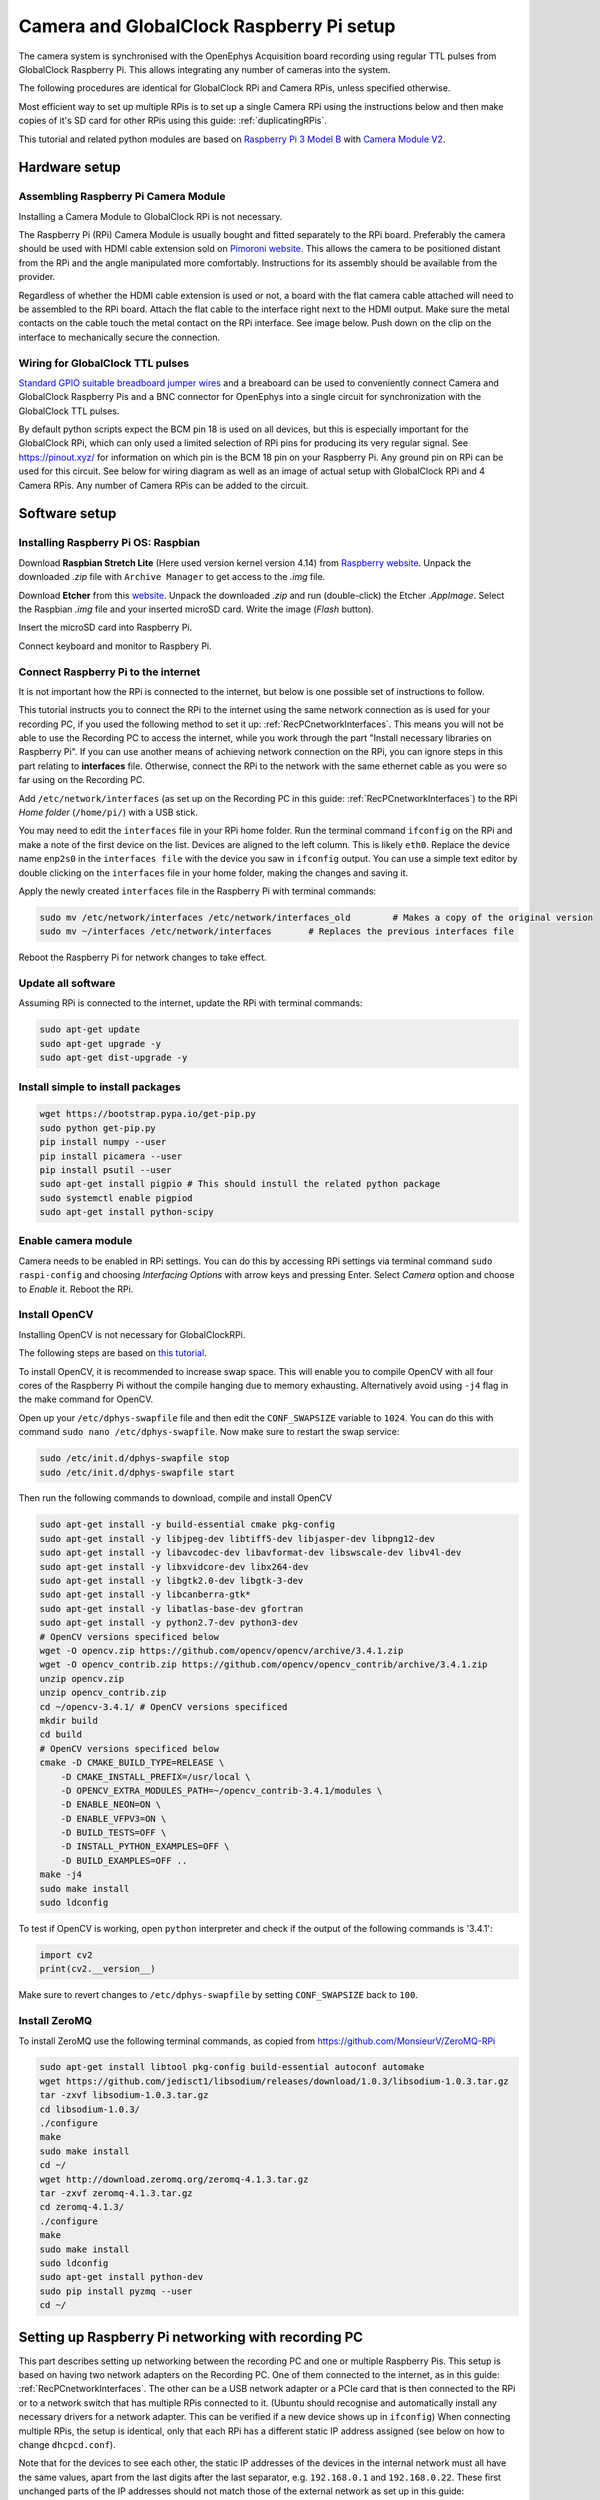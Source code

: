 .. _cameraRPiSetup:

=========================================
Camera and GlobalClock Raspberry Pi setup
=========================================

The camera system is synchronised with the OpenEphys Acquisition board recording using regular TTL pulses from GlobalClock Raspberry Pi. This allows integrating any number of cameras into the system.

The following procedures are identical for GlobalClock RPi and Camera RPis, unless specified otherwise.

Most efficient way to set up multiple RPis is to set up a single Camera RPi using the instructions below and then make copies of it's SD card for other RPis using this guide: :ref:`duplicatingRPis`.

This tutorial and related python modules are based on `Raspberry Pi 3 Model B <https://www.raspberrypi.org/products/raspberry-pi-3-model-b/>`_ with `Camera Module V2 <https://www.raspberrypi.org/products/camera-module-v2/>`_.

Hardware setup
==============

Assembling Raspberry Pi Camera Module
-------------------------------------

Installing a Camera Module to GlobalClock RPi is not necessary.

The Raspberry Pi (RPi) Camera Module is usually bought and fitted separately to the RPi board. Preferably the camera should be used with HDMI cable extension sold on `Pimoroni website <https://shop.pimoroni.com/products/pi-camera-hdmi-cable-extension>`_. This allows the camera to be positioned distant from the RPi and the angle manipulated more comfortably. Instructions for its assembly should be available from the provider.

Regardless of whether the HDMI cable extension is used or not, a board with the flat camera cable attached will need to be assembled to the RPi board. Attach the flat cable to the interface right next to the HDMI output. Make sure the metal contacts on the cable touch the metal contact on the RPi interface. See image below. Push down on the clip on the interface to mechanically secure the connection.

Wiring for GlobalClock TTL pulses
---------------------------------

`Standard GPIO suitable breadboard jumper wires <https://uk.rs-online.com/web/p/breadboard-jumper-wire-kits/7916454/>`_ and a breaboard can be used to conveniently connect Camera and GlobalClock Raspberry Pis and a BNC connector for OpenEphys into a single circuit for synchronization with the GlobalClock TTL pulses.

By default python scripts expect the BCM pin 18 is used on all devices, but this is especially important for the GlobalClock RPi, which can only used a limited selection of RPi pins for producing its very regular signal. See https://pinout.xyz/ for information on which pin is the BCM 18 pin on your Raspberry Pi. Any ground pin on RPi can be used for this circuit. See below for wiring diagram as well as an image of actual setup with GlobalClock RPi and 4 Camera RPis. Any number of Camera RPis can be added to the circuit.

.. image:: GlobalClockWiring.jpg

Software setup
==============

.. _installingRaspbian:

Installing Raspberry Pi OS: Raspbian
------------------------------------

Download **Raspbian Stretch Lite** (Here used version kernel version 4.14) from `Raspberry website <ttps://www.raspberrypi.org/downloads/raspbian/>`_. Unpack the downloaded *.zip* file with ``Archive Manager`` to get access to the *.img* file.

Download **Etcher** from this `website <https://etcher.io/>`_. Unpack the downloaded *.zip* and run (double-click) the Etcher *.AppImage*. Select the Raspbian *.img* file and your inserted microSD card. Write the image (*Flash* button).

Insert the microSD card into Raspberry Pi.

Connect keyboard and monitor to Raspbery Pi.

Connect Raspberry Pi to the internet
------------------------------------

It is not important how the RPi is connected to the internet, but below is one possible set of instructions to follow.

This tutorial instructs you to connect the RPi to the internet using the same network connection as is used for your recording PC, if you used the following method to set it up: :ref:`RecPCnetworkInterfaces`. This means you will not be able to use the Recording PC to access the internet, while you work through the part "Install necessary libraries on Raspberry Pi". If you can use another means of achieving network connection on the RPi, you can ignore steps in this part relating to **interfaces** file. Otherwise, connect the RPi to the network with the same ethernet cable as you were so far using on the Recording PC.

Add ``/etc/network/interfaces`` (as set up on the Recording PC in this guide: :ref:`RecPCnetworkInterfaces`) to the RPi *Home folder* (``/home/pi/``) with a USB stick.

You may need to edit the ``interfaces`` file in your RPi home folder. Run the terminal command ``ifconfig`` on the RPi and make a note of the first device on the list. Devices are aligned to the left column. This is likely ``eth0``. Replace the device name ``enp2s0`` in the ``interfaces file`` with the device you saw in ``ifconfig`` output. You can use a simple text editor by double clicking on the ``interfaces`` file in your home folder, making the changes and saving it.

Apply the newly created ``interfaces`` file in the Raspberry Pi with terminal commands:

.. code-block:: none

	sudo mv /etc/network/interfaces /etc/network/interfaces_old        # Makes a copy of the original version
	sudo mv ~/interfaces /etc/network/interfaces       # Replaces the previous interfaces file

Reboot the Raspberry Pi for network changes to take effect.

Update all software
-------------------

Assuming RPi is connected to the internet, update the RPi with terminal commands:

.. code-block:: none

	sudo apt-get update
	sudo apt-get upgrade -y
	sudo apt-get dist-upgrade -y

Install simple to install packages
----------------------------------

.. code-block:: none

	wget https://bootstrap.pypa.io/get-pip.py
	sudo python get-pip.py
	pip install numpy --user
	pip install picamera --user
	pip install psutil --user
	sudo apt-get install pigpio # This should instull the related python package
	sudo systemctl enable pigpiod
	sudo apt-get install python-scipy

Enable camera module
--------------------

Camera needs to be enabled in RPi settings. You can do this by accessing RPi settings via terminal command ``sudo raspi-config`` and choosing *Interfacing Options* with arrow keys and pressing Enter. Select *Camera* option and choose to *Enable* it. Reboot the RPi.

Install OpenCV
--------------

Installing OpenCV is not necessary for GlobalClockRPi.

The following steps are based on `this tutorial <https://www.pyimagesearch.com/2017/10/09/optimizing-opencv-on-the-raspberry-pi/>`_.

To install OpenCV, it is recommended to increase swap space. This will enable you to compile OpenCV with all four cores of the Raspberry Pi without the compile hanging due to memory exhausting. Alternatively avoid using ``-j4`` flag in the make command for OpenCV.

Open up your ``/etc/dphys-swapfile``  file and then edit the ``CONF_SWAPSIZE`` variable to ``1024``. You can do this with command ``sudo nano /etc/dphys-swapfile``. Now make sure to restart the swap service:

.. code-block:: none

	sudo /etc/init.d/dphys-swapfile stop
	sudo /etc/init.d/dphys-swapfile start

Then run the following commands to download, compile and install OpenCV

.. code-block:: none

	sudo apt-get install -y build-essential cmake pkg-config
	sudo apt-get install -y libjpeg-dev libtiff5-dev libjasper-dev libpng12-dev
	sudo apt-get install -y libavcodec-dev libavformat-dev libswscale-dev libv4l-dev
	sudo apt-get install -y libxvidcore-dev libx264-dev
	sudo apt-get install -y libgtk2.0-dev libgtk-3-dev
	sudo apt-get install -y libcanberra-gtk*
	sudo apt-get install -y libatlas-base-dev gfortran
	sudo apt-get install -y python2.7-dev python3-dev
	# OpenCV versions specificed below
	wget -O opencv.zip https://github.com/opencv/opencv/archive/3.4.1.zip
	wget -O opencv_contrib.zip https://github.com/opencv/opencv_contrib/archive/3.4.1.zip
	unzip opencv.zip
	unzip opencv_contrib.zip
	cd ~/opencv-3.4.1/ # OpenCV versions specificed
	mkdir build
	cd build
	# OpenCV versions specificed below
	cmake -D CMAKE_BUILD_TYPE=RELEASE \
	    -D CMAKE_INSTALL_PREFIX=/usr/local \
	    -D OPENCV_EXTRA_MODULES_PATH=~/opencv_contrib-3.4.1/modules \ 
	    -D ENABLE_NEON=ON \
	    -D ENABLE_VFPV3=ON \
	    -D BUILD_TESTS=OFF \
	    -D INSTALL_PYTHON_EXAMPLES=OFF \
	    -D BUILD_EXAMPLES=OFF ..
	make -j4
	sudo make install
	sudo ldconfig

To test if OpenCV is working, open ``python`` interpreter and check if the output of the following commands is '3.4.1':

.. code-block:: python

	import cv2
	print(cv2.__version__)

Make sure to revert changes to ``/etc/dphys-swapfile`` by setting ``CONF_SWAPSIZE`` back to ``100``.

Install ZeroMQ
--------------

To install ZeroMQ use the following terminal commands, as copied from https://github.com/MonsieurV/ZeroMQ-RPi

.. code-block:: none

	sudo apt-get install libtool pkg-config build-essential autoconf automake
	wget https://github.com/jedisct1/libsodium/releases/download/1.0.3/libsodium-1.0.3.tar.gz
	tar -zxvf libsodium-1.0.3.tar.gz
	cd libsodium-1.0.3/
	./configure
	make
	sudo make install
	cd ~/
	wget http://download.zeromq.org/zeromq-4.1.3.tar.gz
	tar -zxvf zeromq-4.1.3.tar.gz
	cd zeromq-4.1.3/
	./configure
	make
	sudo make install
	sudo ldconfig
	sudo apt-get install python-dev
	sudo pip install pyzmq --user
	cd ~/

Setting up Raspberry Pi networking with recording PC
====================================================

This part describes setting up networking between the recording PC and one or multiple Raspberry Pis. This setup is based on having two network adapters on the Recording PC. One of them connected to the internet, as in this guide: :ref:`RecPCnetworkInterfaces`. The other can be a USB network adapter or a PCIe card that is then connected to the RPi or to a network switch that has multiple RPis connected to it. (Ubuntu should recognise and automatically install any necessary drivers for a network adapter. This can be verified if a new device shows up in ``ifconfig``) When connecting multiple RPis, the setup is identical, only that each RPi has a different static IP address assigned (see below on how to change ``dhcpcd.conf``).

Note that for the devices to see each other, the static IP addresses of the devices in the internal network must all have the same values, apart from the last digits after the last separator, e.g. ``192.168.0.1`` and ``192.168.0.22``. These first unchanged parts of the IP addresses should not match those of the external network as set up in this guide: :ref:`RecPCnetworkInterfaces`. We chose the ``192.168.0.xx`` address as it did not match the external network IP and made it easiest to work with a WiFi router for Wireless internal network.

Configuring Raspberry Pi
------------------------

SSH needs to be enabled. You can do this by accessing RPi settings via terminal command ``sudo raspi-config`` and choosing *Interfacing Options* with arrow keys and pressing Enter. Select *SSH* option and choose to *Enable* it. Reboot Raspberry Pi.

Restore the original interfaces file with the following commands

.. code-block:: none

	sudo mv /etc/network/interfaces /etc/network/interfaces_MainLine
	sudo mv /etc/network/interfaces_old /etc/network/interfaces

To set up a static IP address, you will need to edit the ``dhcpcd.conf``. You can do this with the following terminal command ``sudo leafpad /etc/dhcpcd.conf``. Add the following lines to the end of this file and Save it.

.. code-block:: none

	# Static IP for connection to Recording PC
	interface eth0
	static ip_address=192.168.0.20/24
	static routers=192.168.0.11
	static domain_name_servers=192.168.0.11

Here again the ``interface`` variable is set to ``eth0``. This is likely the primary ethernet adapter identity on your RPi, but you can check this using the ``ifconfig`` terminal command. The first value on the left column should be used as the ``interface`` value in ``dhcpcd.conf``.

Note that if you have multiple RPis connected to the Recording PC through a switch, they should have different ``static ip_address`` values in the ``dhcpcd.conf``. These could be for example ``192.168.0.20/24`` and ``192.168.0.21/24``. We used the IP values 20 and up for tracking RPis 1, 2, 3 etc.

The ``interfaces`` file will also need to be slightly edited. Open it using the terminal command ``sudo leafpad /etc/network/interfaces``. Find the line that says ``iface eth0 inet manual``, or whatever the correct primary network adapter identity is. Put a ``#`` in front of that line, commenting it out. Just below the line add a new line: ``auto eth0`` or whatever the correct primary network adapter identity is. Save the file. So the two edited lines in the file would look like this:

.. code-block:: none

	# iface eth0 inet manual
	auto eth0

With this setup the SSH login may be slow. This can be fixed by editing the ``sshd_config`` file. Open it with terminal command ``sudo leafpad /etc/ssh/sshd_config`` and add this line to the very end:

.. code-block:: none

	UseDNS no

Now after you restart the RPi, it should be ready for connecting to the Recording PC and to be used with the Recording Manager.

.. _RecPCnetworkInterfacesForInternalNetwork:

Configuring the Recording PC
----------------------------

These instructions are based on `this blog post <https://www.thomas-krenn.com/en/wiki/Two_Default_Gateways_on_One_System>`_.

Changes need to be made to the ``interfaces`` file. Open this using terminal command ``sudo gedit /etc/network/interfaces``. Add the following lines to the end of the file:

.. code-block:: none

	# Network adapter interfacing with RPis
	allow-hotplug eth1
	iface eth1 inet static
	address 192.168.0.10
	netmask 255.255.255.0
	gateway 192.168.0.11
	dns-nameservers 8.8.8.8
	post-up ip route add 192.168.0.0/24 dev eth1 src 192.168.0.10 table rt2
	post-up ip route add default via 192.168.0.11 dev eth1 table rt2
	post-up ip rule add from 192.168.0.10/32 table rt2
	post-up ip rule add to 192.168.0.10/32 table rt2

Note that the word ``eth1`` occurs 4 times in this block. This needs to be replaced by the identity of the network adapter that is connected to the RPis. You can find the identiy with the terminal command ``ifconfig`` and checking which adapter identiy (left column) appears and disappears as you change as you connect and disconnect the network adapter from the PC. It should be the second on the list.

The ``rt_tables`` file also needs to be edited. Open it with terminal command ``sudo gedit /etc/iproute2/rt_tables``. Add the following line to the very end of the file:

.. code-block:: none

	1 rt2

Now after you restart the Recording PC you should be able to connect to the RPi using the terminal command ``ssh pi@192.168.0.20`` or whatever was your chosen static IP address for the RPi. The first time you do this from the Recording PC, it may say *The authenticity of host '192.168.0.20 (192.168.0.20)' can't be established. -//- Are you sure you want to continue connecting (yes/no)?** Type **yes** and hit Enter. The default password for the RPi is ``raspberry``.

Configure SSH keys to avoid Password requests
---------------------------------------------

This is necessary for the Recording Manager to successfully interact with the RPi. The following steps are based on `this guide <https://www.raspberrypi.org/documentation/remote-access/ssh/passwordless.md>`_.

Generate an SSH key on Recording PC with terminal command ``ssh-keygen -t rsa -C recpc@pi``. Use the default location to save the key by pressing Enter. Leave the passphrase empty by pressing Enter.

Open terminal on Recording PC and enter the connect to your RPi using SSH with command ``ssh pi@192.168.0.20`` and enter ``raspberry`` as password. Enter this command in the terminal where you opened the SSH connection ``install -d -m 700 ~/.ssh``.

Now exit the SSH session or open a new terminal on Recording PC and enter this command ``cat ~/.ssh/id_rsa.pub | ssh pi@192.168.0.20 'cat >> .ssh/authorized_keys'``. Use the correct IP address (the numbers: ``192.168.0.20``) in that command for the IP address of the RPi you are connecting to. Enter the password ``raspberry`` for your RPi.

Now your RPi should be able to connect to the RPi via SSH without a password.

.. _duplicatingRPis:

Making copies of Raspberry Pis
==============================

Once one Raspberry Pi has been set up and configured based on the instructions above, it is best to set the others up as simple copies of the first one. To do this, you can use linux built in method to make a virtual copy of the SD drive on your Recording PC or other computer that has SD card reader and then rewrite it onto a new SD card using **Etcher** as during the initial installation of Raspbian. You will only need to make one change separately for each RPi.

Insert your SD card and find out its identifier in Ubuntu using the terminal command ``sudo fdisk -l``. If you are unsure of which device name (something like ``/dev/mmcblk0``) is your RPi SD card, you can check be removing and re-inserting to establish which drive/card appears and disapperas. Drive/card identifiers can have endings indicating paritions, in this case you may have ``/dev/mmcblk0p0`` and ``/dev/mmcblk0p1``. When using the drive identifier in the commands, leave out the ``p0`` or ``p1`` ending, as you want to copy all partitions on the card.

Before you continue, make sure you have unmounted all partitions of the SD card. Using your correct drive identifier, use the following terminal commands:

.. code-block:: none

	sudo umount /dev/mmcblk0p0
	sudo umount /dev/mmcblk0p1
	sudo umount /dev/mmcblk0

Ensure that your PC has as much free space as your SD cards total capacity, then use the following terminal command to make a virtual copy of the card, where you need to use the correct drive identifier:

.. code-block:: none

	sudo dd if=/dev/mmcblk0 of=~/RPi-SDcard-Copy.img status=progress

This should put the virtual copy to your home folder and name it ``RPi-SDcard-Copy.img``. If you wish to save it elsewhere, you can specify the full path including the file name, instead of the ``~/RPi-SDcard-Copy.img`` in the above command.

Now remove the original RPi SD card from the computer and replace it with a new one. You can now proceed to write the newly made copy of the original SD card onto the new SD card using Etcher, as you did at this part of the guide: :ref:`installingRaspbian`. You just need to choose the newly created ``RPi-SDcard-Copy.img`` to write instead of the Raspbian OS *.img* file you used when installing Raspbian originally.

Once the writing is done, you need to access the newly created SD card. You may need to re-insert it to remount it (Always use eject option if possible, before removing SD cards). You need to edit the ``/etc/dhcpcd.conf`` file on the SD card. Navigate to the SD card directory, go to ``etc`` folder. Open terminal in that folder by right clicking into the folder and choosing *Open in Terminal*. Use this command to open the file in text editor `` sudo gedit dhcpcd.conf``. You need to change one of the lines you added to the ``dhcpcd.conf`` file originally when setting up networking for the RPi. Find the line that says ``static ip_address=192.168.0.20/24``. Edit the IP address to what the address you wish the RPi with this SD card would have, e.g. ``static ip_address=192.168.0.21/24``. Save the text file.

You can now remove the SD card (safely with after ejecting in Ubuntu) and simply plug it into a new Raspberry Pi. It should work perfectly as the one before, only you will need to use the newly set IP address to connect to it. **Make sure you test if the SSH connection can be established**, with terminal command from Recording PC ``ssh pi@192.168.0.21``. At first time of running, it may say *The authenticity of host '192.168.0.21 (192.168.0.21)' can't be established. -//- Are you sure you want to continue connecting (yes/no)?** Type **yes** and hit Enter.